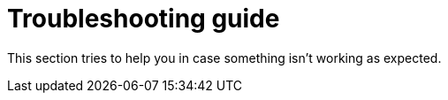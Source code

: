 = Troubleshooting guide

This section tries to help you in case something isn't working as expected.
